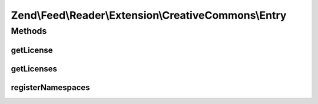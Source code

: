 .. Feed/Reader/Extension/CreativeCommons/Entry.php generated using docpx on 01/30/13 03:32am


Zend\\Feed\\Reader\\Extension\\CreativeCommons\\Entry
=====================================================

Methods
+++++++

getLicense
----------

.. function:: getLicense()


    Get the entry license

    :param int: 

    :rtype: string|null 



getLicenses
-----------

.. function:: getLicenses()


    Get the entry licenses

    :rtype: array 



registerNamespaces
------------------

.. function:: registerNamespaces()


    Register Creative Commons namespaces



